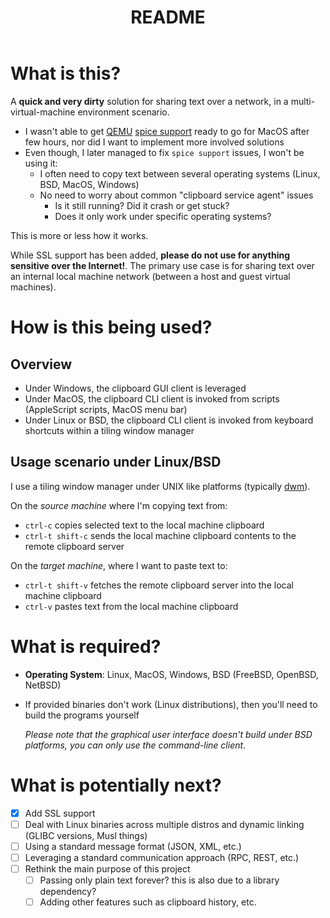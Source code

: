 #+TITLE: README

* What is this?

A *quick and very dirty* solution for sharing text over a network, in a multi-virtual-machine environment scenario.
- I wasn't able to get [[https://en.wikipedia.org/wiki/QEMU][QEMU]] [[https://gitlab.freedesktop.org/spice/spice/-/issues/39][spice support]] ready to go for MacOS after few hours, nor did I want to implement more involved solutions
- Even though, I later managed to fix =spice support= issues, I won't be using it:
  - I often need to copy text between several operating systems (Linux, BSD, MacOS, Windows)
  - No need to worry about common "clipboard service agent" issues
    - Is it still running? Did it crash or get stuck?
    - Does it only work under specific operating systems?

This is more or less how it works.
[[./images/diagram.png]]

While SSL support has been added, *please do not use for anything sensitive over the Internet!*. The primary use case is for sharing text over an internal local machine network (between a host and guest virtual machines).

* How is this being used?

** Overview
- Under Windows, the clipboard GUI client is leveraged
- Under MacOS, the clipboard CLI client is invoked from scripts (AppleScript scripts, MacOS menu bar)
- Under Linux or BSD, the clipboard CLI client is invoked from keyboard shortcuts within a tiling window manager
  
** Usage scenario under Linux/BSD

I use a tiling window manager under UNIX like platforms (typically [[https://en.wikipedia.org/wiki/Dwm][dwm]]).

On the /source machine/ where I'm copying text from:
- =ctrl-c= copies selected text to the local machine clipboard
- =ctrl-t shift-c= sends the local machine clipboard contents to the remote clipboard server

On the /target machine/, where I want to paste text to:
- =ctrl-t shift-v= fetches the remote clipboard server into the local machine clipboard
- =ctrl-v= pastes text from the local machine clipboard

* What is required?

- *Operating System*: Linux, MacOS, Windows, BSD (FreeBSD, OpenBSD, NetBSD)
- If provided binaries don't work (Linux distributions), then you'll need to build the programs yourself

  /Please note that the graphical user interface doesn't build under BSD platforms, you can only use the command-line client/.

* What is potentially next?

- [X] Add SSL support
- [ ] Deal with Linux binaries across multiple distros and dynamic linking (GLIBC versions, Musl things)
- [ ] Using a standard message format (JSON, XML, etc.)
- [ ] Leveraging a standard communication approach (RPC, REST, etc.)
- [ ] Rethink the main purpose of this project
  - [ ] Passing only plain text forever? this is also due to a library dependency?
  - [ ] Adding other features such as clipboard history, etc.
  
  
